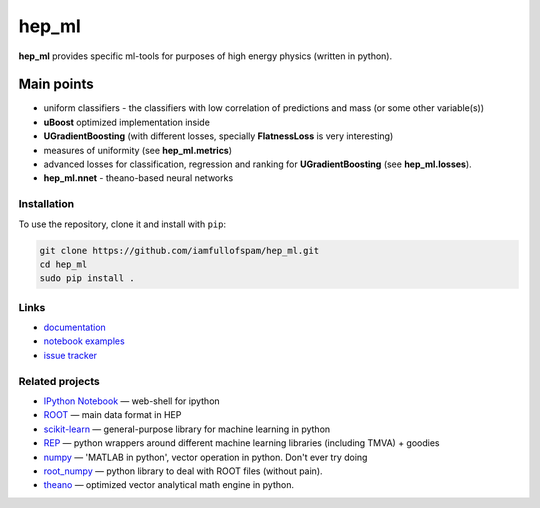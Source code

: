 hep\_ml
=======

**hep\_ml** provides specific ml-tools for purposes of high energy
physics (written in python).

Main points
-----------

-  uniform classifiers - the classifiers with low correlation of
   predictions and mass (or some other variable(s))
-  **uBoost** optimized implementation inside
-  **UGradientBoosting** (with different losses, specially
   **FlatnessLoss** is very interesting)
-  measures of uniformity (see **hep\_ml.metrics**)
-  advanced losses for classification, regression and ranking for
   **UGradientBoosting** (see **hep\_ml.losses**).
-  **hep\_ml.nnet** - theano-based neural networks

Installation
~~~~~~~~~~~~

To use the repository, clone it and install with ``pip``:

.. code:: bash

    git clone https://github.com/iamfullofspam/hep_ml.git
    cd hep_ml
    sudo pip install .

Links
~~~~~

-  `documentation <https://iamfullofspam.github.io/hep_ml/>`__
-  `notebook
   examples <https://github.com/iamfullofspam/hep_ml/tree/master/notebooks>`__
-  `issue tracker <https://github.com/iamfullofspam/hep_ml/issues>`__

Related projects
~~~~~~~~~~~~~~~~

-  `IPython Notebook <http://ipython.org/notebook.html>`__ — web-shell
   for ipython
-  `ROOT <https://root.cern.ch/>`__ — main data format in HEP
-  `scikit-learn <http://scikit-learn.org/>`__ — general-purpose library
   for machine learning in python
-  `REP <https://github.com/yandex/REP>`__ — python wrappers around
   different machine learning libraries (including TMVA) + goodies
-  `numpy <http://www.numpy.org/>`__ — 'MATLAB in python', vector
   operation in python. Don't ever try doing
-  `root\_numpy <http://rootpy.github.io/root_numpy/>`__ — python
   library to deal with ROOT files (without pain).
-  `theano <http://deeplearning.net/software/theano/>`__ — optimized
   vector analytical math engine in python.
